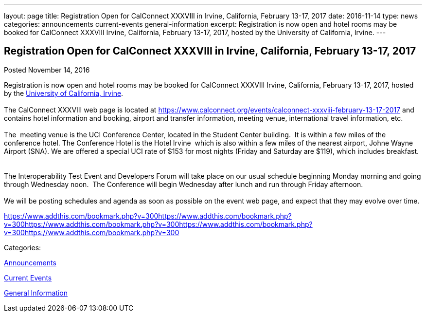 ---
layout: page
title: Registration Open for CalConnect XXXVIII in Irvine, California, February 13-17, 2017
date: 2016-11-14
type: news
categories: announcements current-events general-information
excerpt: Registration is now open and hotel rooms may be booked for CalConnect XXXVIII Irvine, California, February 13-17, 2017, hosted by the University of California, Irvine.
---

== Registration Open for CalConnect XXXVIII in Irvine, California, February 13-17, 2017

[[node-424]]
Posted November 14, 2016 

Registration is now open and hotel rooms may be booked for CalConnect XXXVIII Irvine, California, February 13-17, 2017, hosted by the http://www.uci.edu/[University of California, Irvine]. +
 +
 The CalConnect XXXVIII web page is located at https://www.calconnect.org/events/calconnect-xxxviii-february-13-17-2017 and contains hotel information and booking, airport and transfer information, meeting venue, international travel information, etc. &nbsp; +
 +
 The&nbsp; meeting venue is the UCI Conference Center, located in the Student Center building.&nbsp; It is within a few miles of the conference hotel. The Conference Hotel is the Hotel Irvine&nbsp; which is also within a few miles of the nearest airport, Johne Wayne Airport (SNA). We are offered a special UCI rate of $153 for most nights (Friday and Saturday are $119), which includes breakfast. &nbsp; +
 +
 The Interoperability Test Event and Developers Forum will take place on our usual schedule beginning Monday morning and going through Wednesday noon.&nbsp; The Conference will begin Wednesday after lunch and run through Friday afternoon. &nbsp; +
 +
 We will be posting schedules and agenda as soon as possible on the event web page, and expect that they may evolve over time.

https://www.addthis.com/bookmark.php?v=300https://www.addthis.com/bookmark.php?v=300https://www.addthis.com/bookmark.php?v=300https://www.addthis.com/bookmark.php?v=300https://www.addthis.com/bookmark.php?v=300

Categories:&nbsp;

link:/news/announcements[Announcements]

link:/news/current-events[Current Events]

link:/news/general-information[General Information]

